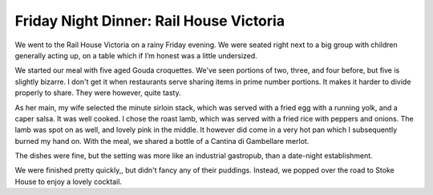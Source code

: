 Friday Night Dinner: Rail House Victoria
========================================

.. articleMetaData::
   :Where: 8 Sir Simon Milton Sq, London SW1E 5DJ
   :Date: 2025-03-07 16:30 Europe/London
   :Tags: blog, fnd
   :Short: rail-house-victoria
   :URL: https://www.riding.house/locations/victoria
   :Costs: Starters:  £8-£13.5; Mains £15.50-£28; Wines from £32
   :Rating: 3.5
   :Author: Derick Rethans

We went to the Rail House Victoria on a rainy Friday evening. We were seated
right next to a big group with children generally acting up, on a table which
if I’m honest was a little undersized.

We started our meal with five aged Gouda croquettes. We've seen portions of
two, three, and four before, but five is slightly bizarre. I don't get it when
restaurants serve sharing items in prime number portions. It makes it harder to
divide properly to share. They were however, quite tasty.

As her main, my wife selected the minute sirloin stack, which was served with a
fried egg with a running yolk, and a caper salsa. It was well cooked. I chose
the roast lamb, which was served with a fried rice with peppers and onions. The
lamb was spot on as well, and lovely pink in the middle. It however did come in
a very hot pan which I subsequently burned my hand on. With the meal, we shared
a bottle of a Cantina di Gambellare merlot. 

The dishes were fine, but the setting was more like an industrial gastropub,
than a date-night establishment.

We were finished pretty quickly,, but didn't fancy any of their puddings.
Instead, we popped over the road to Stoke House to enjoy a lovely cocktail.


.. carousel::
   :name: rail-house-victoria
   :directory: https://s3.drck.me/derickrethans-blog-photos.s3.eu-west-2.amazonaws.com/friday-night-dinners/
   :rail-house-victoria-1: Aged Gouda Croquette Balls
   :rail-house-victoria-2: Roast Lamb with Fried Rice
   :rail-house-victoria-3: Minute Sirlock Steak with Fried Egg
